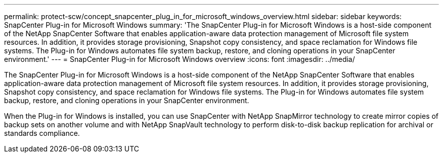 ---
permalink: protect-scw/concept_snapcenter_plug_in_for_microsoft_windows_overview.html
sidebar: sidebar
keywords: SnapCenter Plug-in for Microsoft Windows
summary: 'The SnapCenter Plug-in for Microsoft Windows is a host-side component of the NetApp SnapCenter Software that enables application-aware data protection management of Microsoft file system resources. In addition, it provides storage provisioning, Snapshot copy consistency, and space reclamation for Windows file systems. The Plug-in for Windows automates file system backup, restore, and cloning operations in your SnapCenter environment.'
---
= SnapCenter Plug-in for Microsoft Windows overview
:icons: font
:imagesdir: ../media/

[.lead]
The SnapCenter Plug-in for Microsoft Windows is a host-side component of the NetApp SnapCenter Software that enables application-aware data protection management of Microsoft file system resources. In addition, it provides storage provisioning, Snapshot copy consistency, and space reclamation for Windows file systems. The Plug-in for Windows automates file system backup, restore, and cloning operations in your SnapCenter environment.

When the Plug-in for Windows is installed, you can use SnapCenter with NetApp SnapMirror technology to create mirror copies of backup sets on another volume and with NetApp SnapVault technology to perform disk-to-disk backup replication for archival or standards compliance.
